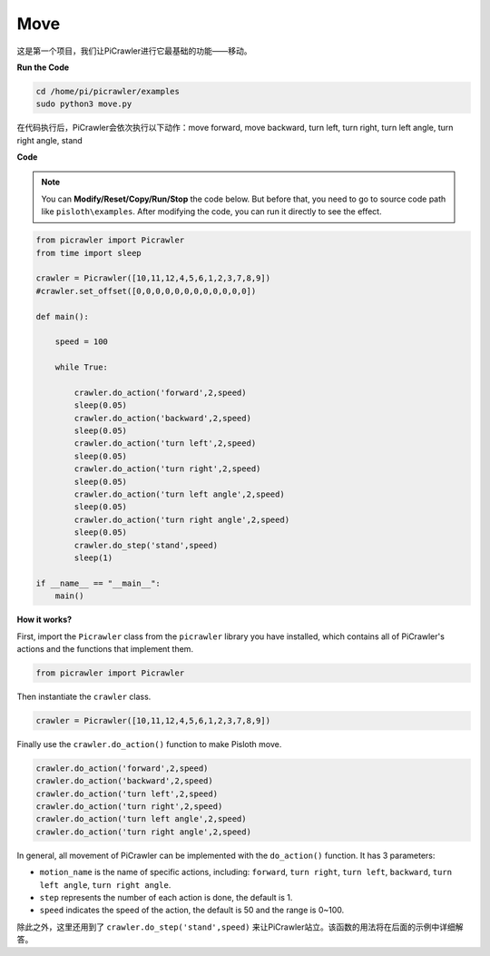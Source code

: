 Move
==============

这是第一个项目，我们让PiCrawler进行它最基础的功能——移动。

**Run the Code**

.. raw:: html

    <run></run>

.. code-block::

    cd /home/pi/picrawler/examples
    sudo python3 move.py

在代码执行后，PiCrawler会依次执行以下动作：move forward, move backward, turn left, turn right, turn left angle, turn right angle, stand

**Code**

.. note::
    You can **Modify/Reset/Copy/Run/Stop** the code below. But before that, you need to go to  source code path like ``pisloth\examples``. After modifying the code, you can run it directly to see the effect.

.. raw:: html

    <run></run>

.. code-block:: python

    from picrawler import Picrawler
    from time import sleep
    
    crawler = Picrawler([10,11,12,4,5,6,1,2,3,7,8,9]) 
    #crawler.set_offset([0,0,0,0,0,0,0,0,0,0,0,0])
    
    def main():  
        
        speed = 100
              
        while True:
           
            crawler.do_action('forward',2,speed)
            sleep(0.05)     
            crawler.do_action('backward',2,speed)
            sleep(0.05)          
            crawler.do_action('turn left',2,speed)
            sleep(0.05)           
            crawler.do_action('turn right',2,speed)
            sleep(0.05)  
            crawler.do_action('turn left angle',2,speed)
            sleep(0.05)  
            crawler.do_action('turn right angle',2,speed)
            sleep(0.05) 
            crawler.do_step('stand',speed)
            sleep(1)
                
    if __name__ == "__main__":
        main()    

**How it works?**

First, import the ``Picrawler`` class from the ``picrawler`` library you have installed, which contains all of PiCrawler's actions and the functions that implement them.

.. code-block:: python

    from picrawler import Picrawler

Then instantiate the ``crawler`` class.

.. code-block:: python

    crawler = Picrawler([10,11,12,4,5,6,1,2,3,7,8,9]) 

Finally use the ``crawler.do_action()`` function to make Pisloth move.

.. code-block:: python
    
    crawler.do_action('forward',2,speed)    
    crawler.do_action('backward',2,speed)         
    crawler.do_action('turn left',2,speed)          
    crawler.do_action('turn right',2,speed) 
    crawler.do_action('turn left angle',2,speed) 
    crawler.do_action('turn right angle',2,speed)

In general, all movement of PiCrawler can be implemented with the ``do_action()`` function. It has 3 parameters:

* ``motion_name`` is the name of specific actions, including: ``forward``, ``turn right``, ``turn left``, ``backward``, ``turn left angle``, ``turn right angle``.
* ``step`` represents the number of each action is done, the default is 1.
* ``speed`` indicates the speed of the action, the default is 50 and the range is 0~100.

除此之外，这里还用到了 ``crawler.do_step('stand',speed)`` 来让PiCrawler站立。该函数的用法将在后面的示例中详细解答。